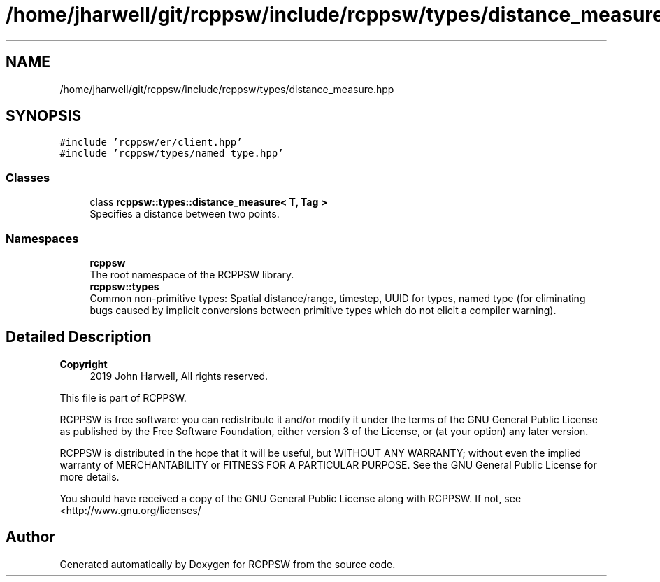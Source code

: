 .TH "/home/jharwell/git/rcppsw/include/rcppsw/types/distance_measure.hpp" 3 "Sat Feb 5 2022" "RCPPSW" \" -*- nroff -*-
.ad l
.nh
.SH NAME
/home/jharwell/git/rcppsw/include/rcppsw/types/distance_measure.hpp
.SH SYNOPSIS
.br
.PP
\fC#include 'rcppsw/er/client\&.hpp'\fP
.br
\fC#include 'rcppsw/types/named_type\&.hpp'\fP
.br

.SS "Classes"

.in +1c
.ti -1c
.RI "class \fBrcppsw::types::distance_measure< T, Tag >\fP"
.br
.RI "Specifies a distance between two points\&. "
.in -1c
.SS "Namespaces"

.in +1c
.ti -1c
.RI " \fBrcppsw\fP"
.br
.RI "The root namespace of the RCPPSW library\&. "
.ti -1c
.RI " \fBrcppsw::types\fP"
.br
.RI "Common non-primitive types: Spatial distance/range, timestep, UUID for types, named type (for eliminating bugs caused by implicit conversions between primitive types which do not elicit a compiler warning)\&. "
.in -1c
.SH "Detailed Description"
.PP 

.PP
\fBCopyright\fP
.RS 4
2019 John Harwell, All rights reserved\&.
.RE
.PP
This file is part of RCPPSW\&.
.PP
RCPPSW is free software: you can redistribute it and/or modify it under the terms of the GNU General Public License as published by the Free Software Foundation, either version 3 of the License, or (at your option) any later version\&.
.PP
RCPPSW is distributed in the hope that it will be useful, but WITHOUT ANY WARRANTY; without even the implied warranty of MERCHANTABILITY or FITNESS FOR A PARTICULAR PURPOSE\&. See the GNU General Public License for more details\&.
.PP
You should have received a copy of the GNU General Public License along with RCPPSW\&. If not, see <http://www.gnu.org/licenses/ 
.SH "Author"
.PP 
Generated automatically by Doxygen for RCPPSW from the source code\&.
